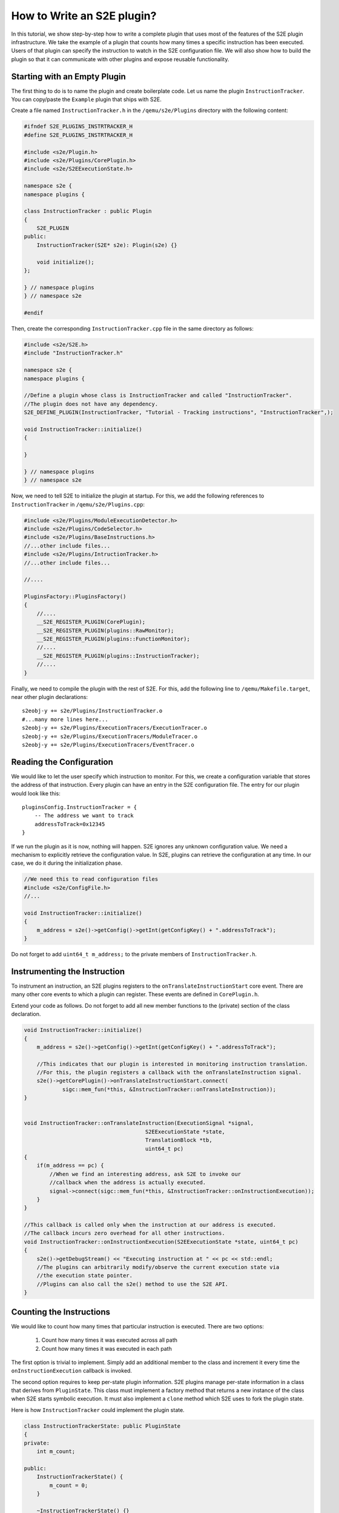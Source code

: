 ===========================
How to Write an S2E plugin?
===========================

In this tutorial, we show step-by-step how to write a complete plugin that uses most of the features of the S2E plugin infrastructure.
We take the example of a plugin that counts how many times a specific instruction has been executed.
Users of that plugin can specify the instruction to watch in the S2E configuration file.
We will also show how to build the plugin so that it can communicate with other plugins and expose
reusable functionality.


Starting with an Empty Plugin
=============================

The first thing to do is to name the plugin and create boilerplate code. Let us name the plugin ``InstructionTracker``.
You can copy/paste the ``Example`` plugin that ships with S2E.

Create a file named ``InstructionTracker.h`` in the ``/qemu/s2e/Plugins`` directory with the following content:

.. code-block:: c

    #ifndef S2E_PLUGINS_INSTRTRACKER_H
    #define S2E_PLUGINS_INSTRTRACKER_H

    #include <s2e/Plugin.h>
    #include <s2e/Plugins/CorePlugin.h>
    #include <s2e/S2EExecutionState.h>

    namespace s2e {
    namespace plugins {

    class InstructionTracker : public Plugin
    {
        S2E_PLUGIN
    public:
        InstructionTracker(S2E* s2e): Plugin(s2e) {}

        void initialize();
    };

    } // namespace plugins
    } // namespace s2e

    #endif

Then, create the corresponding ``InstructionTracker.cpp`` file in the same directory as follows:

.. code-block:: c

    #include <s2e/S2E.h>
    #include "InstructionTracker.h"

    namespace s2e {
    namespace plugins {

    //Define a plugin whose class is InstructionTracker and called "InstructionTracker".
    //The plugin does not have any dependency.
    S2E_DEFINE_PLUGIN(InstructionTracker, "Tutorial - Tracking instructions", "InstructionTracker",);

    void InstructionTracker::initialize()
    {

    }

    } // namespace plugins
    } // namespace s2e


Now, we need to tell S2E to initialize the plugin at startup.
For this, we add the following references to ``InstructionTracker`` in ``/qemu/s2e/Plugins.cpp``:

.. code-block:: c

    #include <s2e/Plugins/ModuleExecutionDetector.h>
    #include <s2e/Plugins/CodeSelector.h>
    #include <s2e/Plugins/BaseInstructions.h>
    //...other include files...
    #include <s2e/Plugins/IntructionTracker.h>
    //...other include files...

    //....

    PluginsFactory::PluginsFactory()
    {
        //....
        __S2E_REGISTER_PLUGIN(CorePlugin);
        __S2E_REGISTER_PLUGIN(plugins::RawMonitor);
        __S2E_REGISTER_PLUGIN(plugins::FunctionMonitor);
        //....
        __S2E_REGISTER_PLUGIN(plugins::InstructionTracker);
        //....
    }


Finally, we need  to compile the plugin with the rest of S2E.
For this, add the following line to ``/qemu/Makefile.target``, near other plugin declarations:

::

    s2eobj-y += s2e/Plugins/InstructionTracker.o
    #...many more lines here...
    s2eobj-y += s2e/Plugins/ExecutionTracers/ExecutionTracer.o
    s2eobj-y += s2e/Plugins/ExecutionTracers/ModuleTracer.o
    s2eobj-y += s2e/Plugins/ExecutionTracers/EventTracer.o


Reading the Configuration
=========================

We would like to let the user specify which instruction to monitor. For this, we create a configuration variable
that stores the address of that instruction.
Every plugin can have an entry in the S2E configuration file. The entry for our plugin would look like this:

::

    pluginsConfig.InstructionTracker = {
        -- The address we want to track
        addressToTrack=0x12345
    }

If we run the plugin as it is now, nothing will happen. S2E ignores any unknown configuration value.
We need a mechanism to explicitly retrieve the configuration value.
In S2E, plugins can retrieve the configuration at any time. In our case, we do it during the initialization phase.

.. code-block:: c

    //We need this to read configuration files
    #include <s2e/ConfigFile.h>
    //...

    void InstructionTracker::initialize()
    {
        m_address = s2e()->getConfig()->getInt(getConfigKey() + ".addressToTrack");
    }

Do not forget to add ``uint64_t m_address;``  to the private members of ``InstructionTracker.h``.


Instrumenting the Instruction
=============================

To instrument an instruction, an S2E plugins registers to the ``onTranslateInstructionStart``  core event.
There are many other core events to which a plugin can register. These events are defined in  ``CorePlugin.h``.

Extend your code as follows. Do not forget to add all new member functions to the (private) section of the class declaration.

.. code-block:: c

    void InstructionTracker::initialize()
    {
        m_address = s2e()->getConfig()->getInt(getConfigKey() + ".addressToTrack");

        //This indicates that our plugin is interested in monitoring instruction translation.
        //For this, the plugin registers a callback with the onTranslateInstruction signal.
        s2e()->getCorePlugin()->onTranslateInstructionStart.connect(
                sigc::mem_fun(*this, &InstructionTracker::onTranslateInstruction));
    }


    void InstructionTracker::onTranslateInstruction(ExecutionSignal *signal,
                                          S2EExecutionState *state,
                                          TranslationBlock *tb,
                                          uint64_t pc)
    {
        if(m_address == pc) {
            //When we find an interesting address, ask S2E to invoke our
            //callback when the address is actually executed.
            signal->connect(sigc::mem_fun(*this, &InstructionTracker::onInstructionExecution));
        }
    }

    //This callback is called only when the instruction at our address is executed.
    //The callback incurs zero overhead for all other instructions.
    void InstructionTracker::onInstructionExecution(S2EExecutionState *state, uint64_t pc)
    {
        s2e()->getDebugStream() << "Executing instruction at " << pc << std::endl;
        //The plugins can arbitrarily modify/observe the current execution state via
        //the execution state pointer.
        //Plugins can also call the s2e() method to use the S2E API.
    }


Counting the Instructions
=========================

We would like to count how many times that particular instruction is executed.
There are two options:

    1) Count how many times it was executed across all path
    2) Count how many times it was executed in each path

The first option is trivial to implement. Simply add an additional member
to the class and increment it every time the ``onInstructionExecution`` callback is invoked.

The second option requires to keep per-state plugin information.
S2E plugins manage per-state information in a class that derives from ``PluginState``.
This class must implement a factory method that returns a new instance of the class when S2E starts symbolic execution.
It  must also implement a ``clone`` method which S2E uses to fork the plugin state.

Here is how ``InstructionTracker`` could implement the plugin state.


.. code-block:: c

    class InstructionTrackerState: public PluginState
    {
    private:
        int m_count;

    public:
        InstructionTrackerState() {
            m_count = 0;
        }

        ~InstructionTrackerState() {}

        static PluginState *factory(Plugin*, S2EExecutionState*) {
            return new InstructionTrackerState();
        }

        InstructionTrackerState *clone() const {
            return new InstructionTrackerState(*this);
        }

        int increment() { ++m_count; }
        int get() { return m_count; }

    }


Plugin code can refer to this state using the ``DECLARE_PLUGINSTATE`` macro, like this:

.. code-block:: c

    void InstructionTracker::onInstructionExecution(S2EExecutionState *state, uint64_t pc)
    {
        //This macro declares the plgState variable of type InstructionTrackerState.
        //It automatically takes care of retrieving the right plugin state attached to the
        //specified execution state.
        DECLARE_PLUGINSTATE(InstructionTrackerState, state);

        s2e()->getDebugStream() << "Executing instruction at " << pc << std::endl;

        //Increment the count
        plgState->increment();
    }


Exporting Events
================

All S2E plugins can define custom events. Other plugins can in turn connect to them and also export
their own events. This scheme is heavily used by stock S2E plugins. For example, S2E provides the ``Annotation`` plugin that
invokes a user-written script that can arbitrarily manipulate the execution state.
This plugin allows to implement different execution consistency models
and is a central piece in tools like DDT and RevNIC. This plugins relies on ``FunctionMonitor`` to intercept annotated functions and
on ``ModuleExecutionDetector`` to trigger annotations when execution enters user-defined modules. Finally, ``ModuleExecutionDetector``
itself depends on several plugins that abstract OS-specific events (e.g., module loads/unloads).

In this tutorial, we show how ``InstructionTracker`` can expose an event and trigger it when the monitored instruction
is executed ten times.

First, we declare the signal as a ``public`` field of the ``InstructionTracker`` class. It is important that the field be public,
otherwise other plugins will not be able to register.


.. code-block:: c

    class InstructionTrackerState: public PluginState {
        //...

        public:
            sigc::signal<
                void,
                S2EExecutionState *, //The first parameter of the callback is the state
                uint64_t             //The second parameter is an integer representing the program counter
                > onPeriodicEvent;

        //...
    }


Second, we add some logic to fire the event and call all the registered callbacks.

.. code-block:: c

    void InstructionTracker::onInstructionExecution(S2EExecutionState *state, uint64_t pc)
    {
        DECLARE_PLUGINSTATE(InstructionTrackerState, state);

        s2e()->getDebugStream() << "Executing instruction at " << pc << std::endl;

        plgState->increment();

        //Fire the event
        if ((plgState->get() % 10) == 0) {
            onPeriodicEvent.emit();
        }
    }

That is all we need to define and trigger an event.
To register for this event, a plugin invokes ``s2e()->getPlugin("PluginName");``, where ``PluginName`` is
the name of the plugin as defined in the ``S2E_DEFINE_PLUGIN`` macro.
In our case, a plugin named ``MyClient`` would do something like this in its initialization routine:


.. code-block:: c

    //Specify the dependency
    S2E_DEFINE_PLUGIN(MyClient, "We use InstructionTracker", "MyClient", "InstructionTracker");

    void MyClient::initialize()
    {
        //Get the instance of the plugin
        InstructionTracker *tracker = (InstructionTracker*)s2e()->getPlugin("InstructionTracker");
        assert(tracker);

        //Register to custom events
        tracker->onPeriodicEvent...

        //Call plugin's public members
        tracker->...
    }

Note that S2E enforces the plugin dependencies specified in the ``S2E_DEFINE_PLUGIN`` macro.
If a dependency is not satisfied (e.g., the plugin is not enabled in the configuration file or
is not compiled in S2E), S2E will not start and emit an error message instead.

It is not always necessary to specify the dependencies.
For example, a plugin may want to work with reduced functionality if some dependent plugin is missing.
Attempting to call ``s2e()->getPlugin()``  returns ``NULL`` if the requested plugin is missing.
